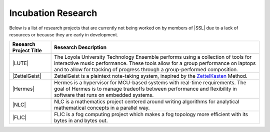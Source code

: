Incubation Research
^^^^^^^^^^^^^^^^^^^
Below is a list of research projects that are currently not being worked on by members of |SSL| due to a lack of resources or because they are early in development.


.. list-table::
   :widths: 10 50
   :header-rows: 1
   :align: center

   *
        - Research Project Title
        - Research Description

   *
        - |LUTE|
        - The Loyola University Technology Ensemble performs using a collection of tools for interactive music performance. These tools allow for a group performance on laptops and to allow for tracking of progress through a group-performed composition.

   *
        - |ZettelGeist|
        - ZettelGeist is a plaintext note-taking system, inspired by the `ZettelKasten <https://zettelkasten.de/>`__ Method.

   *
        - |Hermes|
        - Hermes is a hypervisor for MCU-based systems with real-time requirements. The goal of Hermes is to manage tradeoffs between performance and flexibility in software that runs on embedded systems.

   *
        - |NLC|
        - NLC is a mathematics project centered around writing algorithms for analytical mathematical concepts in a parallel way.

   *
        - |FLIC|
        - FLIC is a fog computing project which makes a fog topology more efficient with its bytes in and bytes out.
